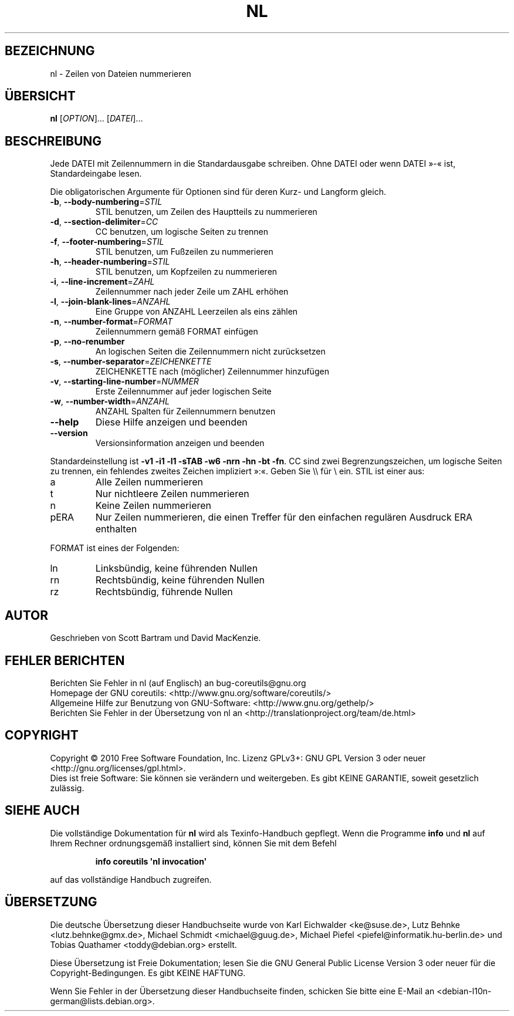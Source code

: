 .\" DO NOT MODIFY THIS FILE!  It was generated by help2man 1.35.
.\"*******************************************************************
.\"
.\" This file was generated with po4a. Translate the source file.
.\"
.\"*******************************************************************
.TH NL 1 "April 2010" "GNU coreutils 8.5" "Dienstprogramme für Benutzer"
.SH BEZEICHNUNG
nl \- Zeilen von Dateien nummerieren
.SH ÜBERSICHT
\fBnl\fP [\fIOPTION\fP]... [\fIDATEI\fP]...
.SH BESCHREIBUNG
.\" Add any additional description here
.PP
Jede DATEI mit Zeilennummern in die Standardausgabe schreiben. Ohne DATEI
oder wenn DATEI »\-« ist, Standardeingabe lesen.
.PP
Die obligatorischen Argumente für Optionen sind für deren Kurz\- und Langform
gleich.
.TP 
\fB\-b\fP, \fB\-\-body\-numbering\fP=\fISTIL\fP
STIL benutzen, um Zeilen des Hauptteils zu nummerieren
.TP 
\fB\-d\fP, \fB\-\-section\-delimiter\fP=\fICC\fP
CC benutzen, um logische Seiten zu trennen
.TP 
\fB\-f\fP, \fB\-\-footer\-numbering\fP=\fISTIL\fP
STIL benutzen, um Fußzeilen zu nummerieren
.TP 
\fB\-h\fP, \fB\-\-header\-numbering\fP=\fISTIL\fP
STIL benutzen, um Kopfzeilen zu nummerieren
.TP 
\fB\-i\fP, \fB\-\-line\-increment\fP=\fIZAHL\fP
Zeilennummer nach jeder Zeile um ZAHL erhöhen
.TP 
\fB\-l\fP, \fB\-\-join\-blank\-lines\fP=\fIANZAHL\fP
Eine Gruppe von ANZAHL Leerzeilen als eins zählen
.TP 
\fB\-n\fP, \fB\-\-number\-format\fP=\fIFORMAT\fP
Zeilennummern gemäß FORMAT einfügen
.TP 
\fB\-p\fP, \fB\-\-no\-renumber\fP
An logischen Seiten die Zeilennummern nicht zurücksetzen
.TP 
\fB\-s\fP, \fB\-\-number\-separator\fP=\fIZEICHENKETTE\fP
ZEICHENKETTE nach (möglicher) Zeilennummer hinzufügen
.TP 
\fB\-v\fP, \fB\-\-starting\-line\-number\fP=\fINUMMER\fP
Erste Zeilennummer auf jeder logischen Seite
.TP 
\fB\-w\fP, \fB\-\-number\-width\fP=\fIANZAHL\fP
ANZAHL Spalten für Zeilennummern benutzen
.TP 
\fB\-\-help\fP
Diese Hilfe anzeigen und beenden
.TP 
\fB\-\-version\fP
Versionsinformation anzeigen und beenden
.PP
Standardeinstellung ist \fB\-v1\fP \fB\-i1\fP \fB\-l1\fP \fB\-sTAB\fP \fB\-w6\fP \fB\-nrn\fP \fB\-hn\fP
\fB\-bt\fP \fB\-fn\fP. CC sind zwei Begrenzungszeichen, um logische Seiten zu
trennen, ein fehlendes zweites Zeichen impliziert »:«. Geben Sie \e\e für \e
ein. STIL ist einer aus:
.TP 
a
Alle Zeilen nummerieren
.TP 
t
Nur nichtleere Zeilen nummerieren
.TP 
n
Keine Zeilen nummerieren
.TP 
pERA
Nur Zeilen nummerieren, die einen Treffer für den einfachen regulären
Ausdruck ERA enthalten
.PP
FORMAT ist eines der Folgenden:
.TP 
ln
Linksbündig, keine führenden Nullen
.TP 
rn
Rechtsbündig, keine führenden Nullen
.TP 
rz
Rechtsbündig, führende Nullen
.SH AUTOR
Geschrieben von Scott Bartram und David MacKenzie.
.SH "FEHLER BERICHTEN"
Berichten Sie Fehler in nl (auf Englisch) an bug\-coreutils@gnu.org
.br
Homepage der GNU coreutils: <http://www.gnu.org/software/coreutils/>
.br
Allgemeine Hilfe zur Benutzung von GNU\-Software:
<http://www.gnu.org/gethelp/>
.br
Berichten Sie Fehler in der Übersetzung von nl an
<http://translationproject.org/team/de.html>
.SH COPYRIGHT
Copyright \(co 2010 Free Software Foundation, Inc. Lizenz GPLv3+: GNU GPL
Version 3 oder neuer <http://gnu.org/licenses/gpl.html>.
.br
Dies ist freie Software: Sie können sie verändern und weitergeben. Es gibt
KEINE GARANTIE, soweit gesetzlich zulässig.
.SH "SIEHE AUCH"
Die vollständige Dokumentation für \fBnl\fP wird als Texinfo\-Handbuch
gepflegt. Wenn die Programme \fBinfo\fP und \fBnl\fP auf Ihrem Rechner
ordnungsgemäß installiert sind, können Sie mit dem Befehl
.IP
\fBinfo coreutils \(aqnl invocation\(aq\fP
.PP
auf das vollständige Handbuch zugreifen.

.SH ÜBERSETZUNG
Die deutsche Übersetzung dieser Handbuchseite wurde von
Karl Eichwalder <ke@suse.de>,
Lutz Behnke <lutz.behnke@gmx.de>,
Michael Schmidt <michael@guug.de>,
Michael Piefel <piefel@informatik.hu-berlin.de>
und
Tobias Quathamer <toddy@debian.org>
erstellt.

Diese Übersetzung ist Freie Dokumentation; lesen Sie die
GNU General Public License Version 3 oder neuer für die
Copyright-Bedingungen. Es gibt KEINE HAFTUNG.

Wenn Sie Fehler in der Übersetzung dieser Handbuchseite finden,
schicken Sie bitte eine E-Mail an <debian-l10n-german@lists.debian.org>.
